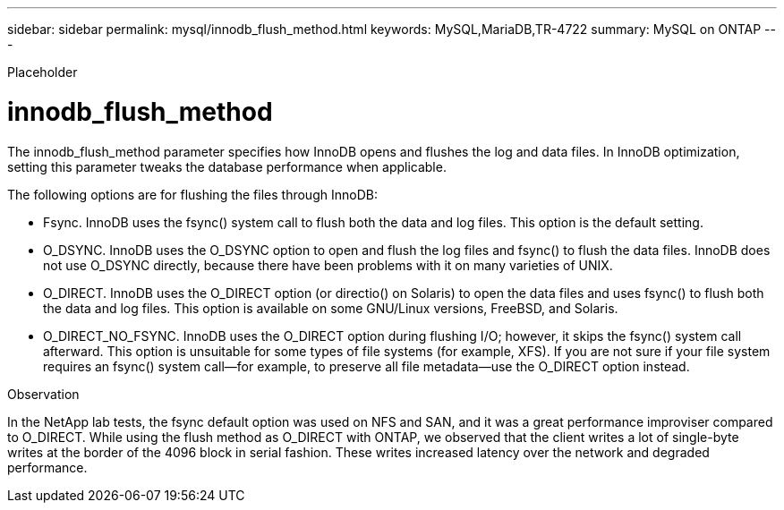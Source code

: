 ---
sidebar: sidebar
permalink: mysql/innodb_flush_method.html
keywords: MySQL,MariaDB,TR-4722
summary: MySQL on ONTAP
---


[.lead]

Placeholder



= innodb_flush_method

The innodb_flush_method parameter specifies how InnoDB opens and flushes the log and data files. In InnoDB optimization, setting this parameter tweaks the database performance when applicable. 

The following options are for flushing the files through InnoDB:

* Fsync. InnoDB uses the fsync() system call to flush both the data and log files. This option is the default setting.

* O_DSYNC. InnoDB uses the O_DSYNC option to open and flush the log files and fsync() to flush the data files. InnoDB does not use O_DSYNC directly, because there have been problems with it on many varieties of UNIX.

* O_DIRECT. InnoDB uses the O_DIRECT option (or directio() on Solaris) to open the data files and uses fsync() to flush both the data and log files. This option is available on some GNU/Linux versions, FreeBSD, and Solaris.

* O_DIRECT_NO_FSYNC. InnoDB uses the O_DIRECT option during flushing I/O; however, it skips the fsync() system call afterward. This option is unsuitable for some types of file systems (for example, XFS). If you are not sure if your file system requires an fsync() system call—for example, to preserve all file metadata—use the O_DIRECT option instead.

Observation

In the NetApp lab tests, the fsync default option was used on NFS and SAN, and it was a great performance improviser compared to O_DIRECT. While using the flush method as O_DIRECT with ONTAP, we observed that the client writes a lot of single-byte writes at the border of the 4096 block in serial fashion. These writes increased latency over the network and degraded performance.
